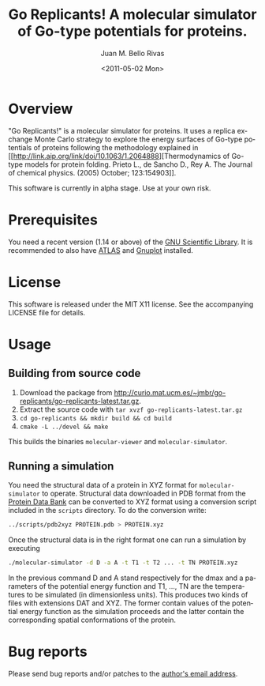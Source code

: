 #+TITLE: Go Replicants! A molecular simulator of Go-type potentials for proteins.
#+AUTHOR: Juan M. Bello Rivas
#+EMAIL: jmberi@mat.ucm.es
#+DATE: <2011-05-02 Mon>
#+KEYWORDS: molecular simulator go potentials proteins
#+LANGUAGE:  en
#+OPTIONS:   H:3 num:t toc:t \n:nil @:t ::t |:t ^:t -:t f:t *:t <:t

* Overview

"Go Replicants!" is a molecular simulator for proteins. It uses a
replica exchange Monte Carlo strategy to explore the energy surfaces
of Go-type potentials of proteins following the methodology explained
in [[http://link.aip.org/link/doi/10.1063/1.2064888][Thermodynamics of Go-type models for protein folding. Prieto L., de
Sancho D., Rey A. The Journal of chemical physics. (2005) October;
123:154903]].

This software is currently in alpha stage. Use at your own risk.

* Prerequisites

You need a recent version (1.14 or above) of the [[http://www.gnu.org/software/gsl/][GNU Scientific Library]]. It is recommended
to also have [[http://math-atlas.sourceforge.net/][ATLAS]] and [[http://www.gnuplot.info][Gnuplot]] installed.

* License

This software is released under the MIT X11 license. See the
accompanying LICENSE file for details.

* Usage

** Building from source code

1. Download the package from [[http://curio.mat.ucm.es/~jmbr/go-replicants/go-replicants-latest.tar.gz]]. 
2. Extract the source code with =tar xvzf go-replicants-latest.tar.gz=
3. =cd go-replicants && mkdir build && cd build=
4. =cmake -L ../devel && make=

This builds the binaries =molecular-viewer= and =molecular-simulator=.

** Running a simulation

You need the structural data of a protein in XYZ format for
=molecular-simulator= to operate. Structural data downloaded in PDB
format from the [[http://www.pdb.org][Protein Data Bank]] can be converted to XYZ format using
a conversion script included in the =scripts= directory. To do the
conversion write:
#+BEGIN_SRC bash
../scripts/pdb2xyz PROTEIN.pdb > PROTEIN.xyz
#+END_SRC

Once the structural data is in the right format one can run a simulation by executing
#+BEGIN_SRC bash
./molecular-simulator -d D -a A -t T1 -t T2 ... -t TN PROTEIN.xyz
#+END_SRC
In the previous command D and A stand respectively for the dmax and a
parameters of the potential energy function and T1, ..., TN are the
temperatures to be simulated (in dimensionless units).  This produces
two kinds of files with extensions DAT and XYZ. The former contain
values of the potential energy function as the simulation proceeds and
the latter contain the corresponding spatial conformations of the
protein.

* Bug reports

Please send bug reports and/or patches to the [[mailto:jmberi@mat.ucm.es][author's email address]].

#+OPTIONS: toc:2
#+STARTUP: showall
